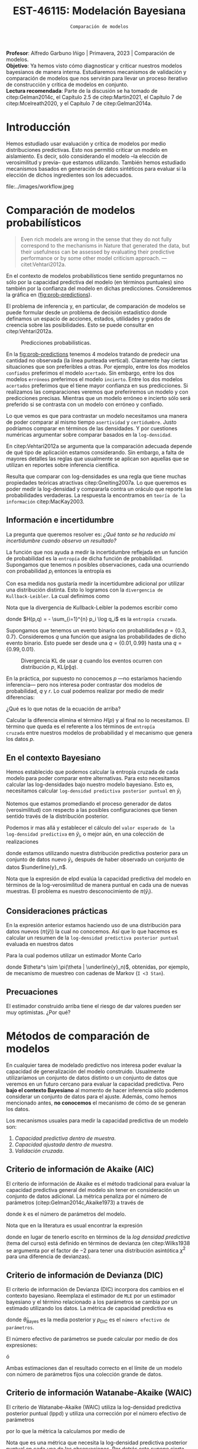 #+TITLE: EST-46115: Modelación Bayesiana
#+AUTHOR: Prof. Alfredo Garbuno Iñigo
#+EMAIL:  agarbuno@itam.mx
#+DATE: ~Comparación de modelos~
#+STARTUP: showall
:LATEX_PROPERTIES:
#+OPTIONS: toc:nil date:nil author:nil tasks:nil
#+LANGUAGE: sp
#+LATEX_CLASS: handout
#+LATEX_HEADER: \usepackage[spanish]{babel}
#+LATEX_HEADER: \usepackage[sort,numbers]{natbib}
#+LATEX_HEADER: \usepackage[utf8]{inputenc} 
#+LATEX_HEADER: \usepackage[capitalize]{cleveref}
#+LATEX_HEADER: \decimalpoint
#+LATEX_HEADER:\usepackage{framed}
#+LaTeX_HEADER: \usepackage{listings}
#+LATEX_HEADER: \usepackage{fancyvrb}
#+LATEX_HEADER: \usepackage{xcolor}
#+LaTeX_HEADER: \definecolor{backcolour}{rgb}{.95,0.95,0.92}
#+LaTeX_HEADER: \definecolor{codegray}{rgb}{0.5,0.5,0.5}
#+LaTeX_HEADER: \definecolor{codegreen}{rgb}{0,0.6,0} 
#+LaTeX_HEADER: {}
#+LaTeX_HEADER: {\lstset{language={R},basicstyle={\ttfamily\footnotesize},frame=single,breaklines=true,fancyvrb=true,literate={"}{{\texttt{"}}}1{<-}{{$\bm\leftarrow$}}1{<<-}{{$\bm\twoheadleftarrow$}}1{~}{{$\bm\sim$}}1{<=}{{$\bm\le$}}1{>=}{{$\bm\ge$}}1{!=}{{$\bm\neq$}}1{^}{{$^{\bm\wedge}$}}1{|>}{{$\rhd$}}1,otherkeywords={!=, ~, $, \&, \%/\%, \%*\%, \%\%, <-, <<-, ::, /},extendedchars=false,commentstyle={\ttfamily \itshape\color{codegreen}},stringstyle={\color{red}}}
#+LaTeX_HEADER: {}
#+LATEX_HEADER_EXTRA: \definecolor{shadecolor}{gray}{.95}
#+LATEX_HEADER_EXTRA: \newenvironment{NOTES}{\begin{lrbox}{\mybox}\begin{minipage}{0.95\textwidth}\begin{shaded}}{\end{shaded}\end{minipage}\end{lrbox}\fbox{\usebox{\mybox}}}
#+EXPORT_FILE_NAME: ../docs/09-comparacion-modelos.pdf
:END:
#+PROPERTY: header-args:R :session comparacion :exports both :results output org :tangle ../rscripts/09-comparacion.R :mkdirp yes :dir ../ :eval never 
#+EXCLUDE_TAGS: toc latex

#+BEGIN_NOTES
*Profesor*: Alfredo Garbuno Iñigo | Primavera, 2023 | Comparación de modelos.\\
*Objetivo*: Ya hemos visto cómo diagnosticar y criticar nuestros modelos bayesianos de manera interna. Estudiaremos mecanismos de validación y comparación de modelos que nos servirán para llevar un proceso iterativo de construcción y crítica de modelos en conjunto. \\
*Lectura recomendada*: Parte de la discusión se ha tomado de citep:Gelman2014c, el Capítulo 2.5 de citep:Martin2021, el Capítulo 7 de citep:Mcelreath2020, y el Capítulo 7 de citep:Gelman2014a.
#+END_NOTES

#+begin_src R :exports none :results none
  ## Setup ---------------------------------------------------------------------
  library(tidyverse)
  library(patchwork)
  library(scales)

  ## Cambia el default del tamaño de fuente 
  theme_set(theme_linedraw(base_size = 25))

  ## Cambia el número de decimales para mostrar
  options(digits = 4)
  ## Problemas con mi consola en Emacs
  options(pillar.subtle = FALSE)
  options(rlang_backtrace_on_error = "none")
  options(crayon.enabled = FALSE)

  ## Para el tema de ggplot
  sin_lineas <- theme(panel.grid.major = element_blank(),
                      panel.grid.minor = element_blank())
  color.itam  <- c("#00362b","#004a3b", "#00503f", "#006953", "#008367", "#009c7b", "#00b68f", NA)

  sin_leyenda <- theme(legend.position = "none")
  sin_ejes <- theme(axis.ticks = element_blank(), axis.text = element_blank())
#+end_src

#+begin_src R :exports none :results none
  ## Librerias para modelacion bayesiana
  library(cmdstanr)
  library(posterior)
  library(bayesplot)

  bayesplot::bayesplot_theme_set(bayesplot::theme_default())
  color_scheme_set(scheme = "teal")
  options(bayesplot.base_size = 25)
#+end_src


* Contenido                                                             :toc:
:PROPERTIES:
:TOC:      :include all  :ignore this :depth 3
:END:
:CONTENTS:
- [[#introducción][Introducción]]
- [[#comparación-de-modelos-probabilísticos][Comparación de modelos probabilísticos]]
  - [[#información-e-incertidumbre][Información e incertidumbre]]
  - [[#en-el-contexto-bayesiano][En el contexto Bayesiano]]
  - [[#consideraciones-prácticas][Consideraciones prácticas]]
  - [[#precuaciones][Precuaciones]]
- [[#métodos-de-comparación-de-modelos][Métodos de comparación de modelos]]
  - [[#criterio-de-información-de-akaike-aic][Criterio de información de Akaike (AIC)]]
  - [[#criterio-de-información-de-devianza-dic][Criterio de información de Devianza (DIC)]]
  - [[#criterio-de-información-watanabe-akaike-waic][Criterio de información Watanabe-Akaike (WAIC)]]
  - [[#validación-cruzada][Validación cruzada]]
  - [[#ejemplo-modelo-jerárquico][Ejemplo: modelo jerárquico]]
:END:

* Introducción 

Hemos estudiado usar evaluación y crítica de modelos por medio distribuciones
predictivas. Esto nos permitió criticar un modelo en aislamiento. Es decir, sólo
considerando el modelo --la elección de verosimilitud y previa-- que estamos
utilizando. También hemos estudiado mecanismos basados en generación de datos
sintéticos para evaluar si la elección de dichos ingredientes son los adecuados.

#+caption: Flujo de trabajo bayesiano. En esta sección nos concentraremos en realizar comparaciones de modelos.
#+attr_html: :width 900 :align center
file:../images/workflow.jpeg

* Comparación de modelos probabilísticos

#+begin_quote
Even rich models are wrong in the sense that they do not fully correspond to the
mechanisms in Nature that generated the data, but their usefulness can be
assessed by evaluating their predictive performance or by some other model
criticism approach. ---citet:Vehtari2012a.
#+end_quote

En el contexto de modelos probabilísticos tiene sentido preguntarnos no sólo por
la capacidad predictiva del modelo (en términos puntuales) sino también por la
confianza del modelo en dichas predicciones. Consideremos la gráfica en
([[fig:prob-predictions]]).

#+BEGIN_NOTES
El problema de inferencia y, en particular,  de comparación de modelos se puede formular desde un problema de decisión estadístico donde definamos un espacio de acciones, estados, utilidades y grados de creencia sobre las posibilidades. Esto se puede consultar en citep:Vehtari2012a.  
#+END_NOTES

#+REVEAL: split
#+HEADER: :width 1200 :height 500 :R-dev-args bg="transparent"
#+begin_src R :file images/probabilistic-comparison.jpeg :exports results :results output graphics file
  g1 <- tibble(x = seq(-5, 5, length.out = 200)) |>
    mutate(y = dnorm(x, 0, 2)) |>
    ggplot(aes(x, y)) +
    geom_ribbon(aes(ymin = 0, ymax = y), color = "gray70", alpha = .3) + 
    geom_vline(xintercept = -2, lty = 2, color = 'red') +
    sin_lineas + sin_ejes +
    ylab("Densidad") + xlab("") +
    ggtitle("erróneo / incierto")

  g2 <- tibble(x = seq(-5, 5, length.out = 200)) |>
    mutate(y = dnorm(x, 0,.5)) |>
    ggplot(aes(x, y)) +
    geom_ribbon(aes(ymin = 0, ymax = y), color = "gray70", alpha = .3) + 
    geom_vline(xintercept = -2, lty = 2, color = 'red') +
    sin_lineas + sin_ejes +
    ylab("Densidad") + xlab("") +
    ggtitle("erróneo / confiado")

  g3 <- tibble(x = seq(-5, 5, length.out = 200)) |>
    mutate(y = dnorm(x, -2, 2)) |>
    ggplot(aes(x, y)) +
    geom_ribbon(aes(ymin = 0, ymax = y), color = "gray70", alpha = .3) + 
    geom_vline(xintercept = -2, lty = 2, color = 'red') +
    sin_lineas + sin_ejes +
    ylab("Densidad") + xlab("") +
    ggtitle("acertado / incierto")

  g4 <- tibble(x = seq(-5, 5, length.out = 200)) |>
    mutate(y = dnorm(x, -2, .5)) |>
    ggplot(aes(x, y)) +
    geom_ribbon(aes(ymin = 0, ymax = y), color = "gray70", alpha = .3) + 
    geom_vline(xintercept = -2, lty = 2, color = 'red') +
    sin_lineas + sin_ejes +
    ylab("Densidad") + xlab("") +
    ggtitle("acertado / confiado")

  (g1 + g2) / (g3 + g4)
#+end_src
#+name: fig:prob-predictions
#+caption: Predicciones probabilísticas.
#+RESULTS:
[[file:../images/probabilistic-comparison.jpeg]]

#+BEGIN_NOTES
En la [[fig:prob-predictions]] tenemos 4 modelos tratando de predecir una cantidad no observada (la línea punteada vertical). Claramente hay ciertas situaciones que son preferibles a otras. Por ejemplo, entre los dos modelos ~confiados~ preferimos el modelo ~acertado~. Sin embargo, entre los dos modelos ~erróneos~ preferimos el modelo ~incierto~. Entre los dos modelos ~acertados~ preferimos que el tiene mayor confianza en sus predicciones. Si realizamos las comparaciones veremos que preferiremos un modelo y con predicciones precisas. Mientras que un modelo erróneo e incierto sólo será preferido si se contrasta con un modelo con erróneo y confiado. 
#+END_NOTES

#+REVEAL: split
Lo que vemos es que para contrastar un modelo necesitamos una manera de poder
comparar al mismo tiempo ~asertividad~ y ~certidumbre~. Justo podríamos comparar en
términos de las densidades. Y por cuestiones numéricas argumentar sobre comparar
basados en la ~log-densidad~.

#+BEGIN_NOTES
En citep:Vehtari2012a se argumenta que la comparación adecuada depende de qué tipo de aplicación estamos considerando. Sin embargo, a falta de mayores detalles las reglas que usualmente se aplican son aquellas que se utilizan en reportes sobre inferencia científica.
#+END_NOTES


#+REVEAL: split
Resulta que comparar con log-densidades es una regla que tiene muchas
propiedades teóricas atractivas citep:Gneiting2007a. Lo que queremos es poder
medir la log-densidad y compararla contra un oráculo que reporte las
probabilidades verdaderas. La respuesta la encontramos en ~teoría de la
información~ citep:MacKay2003.

** Información e incertidumbre 

La pregunta que queremos resolver es: /¿Qué tanto se ha reducido mi incertidumbre
cuando observo un resultado?/

#+REVEAL: split
La función que nos ayuda a medir la incertidumbre reflejada en un función de
probabilidad es la ~entropía~ de dicha función de probabilidad.  Supongamos
que tenemos $n$ posibles observaciones, cada una ocurriendo con probabilidad
$p_i$ entonces la entropía es
\begin{align}
H(p) = - \mathbb{E}_p [\log p] = - \sum_{i=1}^{n} p_i \log p_i \,.
\end{align}

#+REVEAL: split
Con esa medida nos gustaría medir la incertidumbre adicional por utilizar una
distribución distinta. Esto lo logramos con la ~divergencia de
Kullback-Leibler~. La cual definimos como
\begin{align}
\mathsf{KL}(p \| q) = \sum_{i = 1}^{n} p_i (\log p_i - \log q_i) = \sum_{i=1}^{n} p_i \log \left( \frac{p_i}{q_i} \right)\,.
\end{align}

#+BEGIN_NOTES
Nota que la divergencia de Kullback-Leibler la podemos escribir como
\begin{align}
\mathsf{KL}(p\| q) = H(p, q) - H(p)\,,
\end{align}
donde $H(p,q) = - \sum_{i=1}^{n} p_i \log q_i$ es la ~entropía cruzada~. 
#+END_NOTES

#+REVEAL: split
Supongamos que tenemos un evento binario con probabilidades $p = \{0.3,
0.7\}$. Consideremos $q$ una función que asigna las probabilidades de dicho evento binario. Esto puede ser desde una $q = \{0.01, 0.99\}$ hasta una $q = \{0.99, 0.01\}$.

#+HEADER: :width 900 :height 400 :R-dev-args bg="transparent"
#+begin_src R :file images/kl-cartoon.jpeg :exports results :results output graphics file
  g1 <- tibble(q = seq(0.01, .99, length.out = 150)) |>
    mutate(kl = map_dbl(q, function(x){
      0.3 * (log(.3) - log(x)) + 0.7 * (log(.7) - log(1-x))
    })) |>
    ggplot(aes(q, kl)) +
    geom_line() +
    geom_vline(xintercept = .3, lty = 2, color = 'red') +
    ylab("Divergencia KL") + xlab(expression(q[1])) +
        sin_lineas

  g2 <- tibble(q = seq(0.01, .99, length.out = 150)) |>
    mutate(kl = map_dbl(q, function(x){
      0.3 * (log(.3) - log(x)) + 0.7 * (log(.7) - log(1-x))
        })) |>
    ggplot(aes(q, kl)) +
    geom_line() +
    geom_vline(xintercept = .3, lty = 2, color = 'red') +
        scale_y_log10() +
    ylab("log-Divergencia KL") + xlab(expression(q[1])) +
    sin_lineas

  g1 + g2
#+end_src
#+caption: Divergencia KL de usar $q$ cuando los eventos ocurren con distribución $p$, $\mathsf{KL}(p\|q)$. 
#+RESULTS:
[[file:../images/kl-cartoon.jpeg]]

#+REVEAL: split
En la práctica, por supuesto no conocemos $p$ ---no estaríamos haciendo
inferencia--- pero nos interesa poder contrastar dos modelos de probabilidad,
$q$ y $r$.  Lo cual podemos realizar por medio de medir diferencias:
\begin{align}
\mathsf{KL}(p\|q) - \mathsf{KL}(p\|r)\,.
\end{align}

#+BEGIN_NOTES
¿Qué es lo que notas de la ecuación de arriba? 
#+END_NOTES

#+REVEAL: split
Calcular la diferencia elimina el término $H(p)$ y al final no lo
necesitamos. El término que queda es el referente a los términos de ~entropía
cruzada~ entre nuestros modelos de probabilidad y el mecanismo que genera los
datos $p$.

** En el contexto Bayesiano

Hemos establecido que podemos calcular la entropía cruzada de cada modelo para
poder comparar entre alternativas. Para esto necesitamos calcular 
las log-densidades bajo nuestro modelo bayesiano. Esto es,
necesitamos calcular ~log-densidad predictiva posterior puntual~ en $\tilde y_i$
\begin{align}
\mathsf{lppd}(\tilde y_i) := \log  {\color{orange}  \pi (\tilde y_i | \underline{y}_n)}  = \log \int {\color{cyan} \pi (\tilde y_i | \theta )} \, {\color{red} \pi(\theta | \underline{y}_n )} \, \text{d}\theta \,.
\end{align}

#+REVEAL: split
Notemos que estamos promediando el proceso generador de datos (verosimilitud)
con respecto a las posibles configuraciones que tienen sentido través de la
distribución posterior.

#+REVEAL: split
Podemos ir mas allá y establecer el cálculo del ~valor esperado de la
log-densidad predictiva~ en $\tilde y_i$, o mejor aún, en una colección
de realizaciones
\begin{align}
\mathsf{elppd} = \sum_i  \int \log {\color{orange} \pi (\tilde y_i | \underline{y}_n)} \pi( \tilde y_i) \text{d}\tilde y_i\,,
\end{align}
donde estamos utilizando nuestra distribución predictiva posterior para un
conjunto de datos nuevo $\tilde y_i$, después de haber observado un conjunto de
datos $\underline{y}_n$.

#+BEGIN_NOTES
Nota que la expresión de $\mathsf{elpd}$ evalúa la capacidad predictiva del
modelo en términos de la log-verosimilitud de manera puntual en cada una de
nuevas muestras. El problema es nuestro desconocimiento de $\pi(\tilde y_i)$. 
#+END_NOTES

** Consideraciones prácticas

En la expresión anterior estamos haciendo uso de una distribución para datos
nuevos ($\pi(\tilde y)$) la cual no conocemos. Así que lo que hacemos es calcular un resumen
de la ~log-densidad predictiva posterior puntual~ evaluada en nuestros datos
\begin{align}
\mathsf{lppd}(n) := \sum_{i = 1}^{n} \mathsf{lppd}(y_i) = \sum_{i = 1}^{n} \log {\color{orange} \pi (y_i | \underline{y}_n)} \,.
\end{align}

#+REVEAL: split
Para la cual podemos utilizar un estimador Monte Carlo
\begin{align}
\widehat{\mathsf{lppd}}(n) = \sum_{i = 1}^{n} \log  {\color{orange}\left(\frac{1}{S} \sum_{s = 1}^{S} \pi (y_i | \theta^s) \right)}\,,
\end{align}
donde $\theta^s \sim \pi(\theta | \underline{y}_n)$, obtenidas, por ejemplo, de mecanismo de muestreo con cadenas de Markov (~I <3 Stan~).

** Precuaciones
:PROPERTIES:
:reveal_background: #00468b
:END:

El estimador construido arriba tiene el riesgo de dar valores pueden ser muy optimistas. ¿Por qué?

* Métodos de comparación de modelos

En cualquier tarea de modelado predictivo nos interesa poder evaluar la
capacidad de generalización del modelo construido. Usualmente utilizaríamos un
conjunto de datos distinto o un conjunto de datos que veremos en un futuro
cercano para evaluar la capacidad predictiva. Pero *bajo el contexto Bayesiano* al
momento de hacer inferencia sólo podemos considerar un conjunto de datos para el
ajuste. Además, como hemos mencionado antes, *no conocemos* el mecanismo de cómo de
se generan los datos.


#+REVEAL: split
Los mecanismos usuales para medir la capacidad predictiva de un modelo son:
1. /Capacidad predictiva dentro de muestra/.
2. /Capacidad ajustada dentro de muestra/.
3. /Validación cruzada/. 

** Criterio de información de Akaike (AIC)

El criterio de información de Akaike es el método tradicional para evaluar la
capacidad predictiva general del modelo sin tener en consideración un conjunto
de datos adicional. La métrica penaliza por el número de parámetros
(citep:Gelman2014c,Akaike1973) a través de 
\begin{align}
\widehat{\mathsf{elpd}}_{\mathsf{AIC}} = \log \pi (\underline{y}_n | \hat \theta_{\mathsf{MLE}}) - k\,,
\end{align}
donde $k$  es el número de parámetros del modelo. 

#+BEGIN_NOTES
Nota que en la literatura es usual encontrar la expresión
\begin{align}
\mathsf{AIC} = -2 \cdot \widehat{\mathsf{elpd}}_{\mathsf{AIC}} =  - 2\log \pi (\underline{y}_n | \hat \theta_{\mathsf{MLE}}) +2 k\,,
\end{align}
donde en lugar de tenerlo escrito en términos de la /log densidad predictiva/
(tema del curso) está definido en términos de devianza (en citep:Wilks1938 se
argumenta por el factor de $-2$ para tener una distribución asintótica $\chi^2$
para una diferencia de devianzas).
#+END_NOTES

** Criterio de información de Devianza (DIC)

El criterio de información de Devianza (DIC) incorpora dos cambios en el
contexto bayesiano. Reemplaza el estimador de ~MLE~ por un estimador bayesiano y
el término relacionado a los parámetros se cambia por un estimado utilizando los
datos. La métrica de capacidad predictiva es
\begin{align}
\widehat{\mathsf{elpd}}_{\mathsf{DIC}} = \log \pi(\underline{y}_n | \hat \theta_{\mathsf{Bayes}}) - p_{\mathsf{DIC}}\,,
\end{align}
donde $\hat \theta_{\mathsf{Bayes}}$ es la media posterior y $p_{\mathsf{DIC}}$
es el ~número efectivo de parámetros~.

#+REVEAL: split
El número efectivo de parámetros se puede calcular por medio de dos expresiones:
\begin{align}
p_{\mathsf{DIC}} = 2 \left( \log \pi (\underline{y}_n | \hat \theta_{\mathsf{Bayes}})  - \mathbb{E}_{\theta | \underline{y}_n}[ \log \pi (\underline{y}_n |\theta ) ]\right)
\end{align}
ó
\begin{align}
p_{\mathsf{DIC}} = 2 \, \mathbb{V}_{\theta|\underline{y}_n}\left(\log \pi (\underline{y}_n | \theta)\right)\,.
\end{align}

#+BEGIN_NOTES
Ambas estimaciones dan el resultado correcto en el límite de un modelo con
número de parámetros fijos una colección grande de datos.
#+end_NOTES

** Criterio de información Watanabe-Akaike (WAIC) 

El criterio de Watanabe-Akaike (WAIC) utiliza la log-densidad predictiva
posterior puntual ($\mathsf{lppd}$) y utiliza una corrección por el número
efectivo de parámetros
\begin{align}
p_{\mathsf{WAIC}} = \sum_{i = 1}^{n} \mathbb{V}_{\theta | \underline{y}_n} \Big( \log \pi(y_i | \theta) \Big)\,,
\end{align}
por lo que la métrica la calculamos por medio de
\begin{align}
\widehat{\mathsf{elppd}}_{\mathsf{WAIC}} = \widehat{\mathsf{lppd}}(n) - p_{\mathsf{WAIC}}\,.
\end{align}

#+BEGIN_NOTES
Nota que es una métrica que necesita la log-densidad predictiva posterior
puntual en cada una de las observaciones. Por detrás esto supone cierta
estructura de independencia condicional de los datos. Se puede calcular para
datos con cierta estructura (temporal o geográfica) pero es no es posible
interpretar el resultado. 
#+END_NOTES

** Validación cruzada

En modelado predictivo es usual partir los datos de tal manera que tengamos un
conjunto para ajustar un modelo y un conjunto para estimar la capacidad
predictiva de dicho modelo.

#+DOWNLOADED: screenshot @ 2022-04-20 18:29:58
#+caption: Esquema de validación por separación de muestras.
#+attr_html: :width 700 :align center
[[file:images/20220420-182958_screenshot.png]]

#+REVEAL: split
En la práctica no queremos dejar fuera los datos que tenemos para ajustar un
modelo. Por lo tanto, lo que se usa es dividir el conjunto de datos en
bloques. La idea es registrar el error de generalización (o alguna métrica
adecuada de capacidad predictiva) cuando dejamos un bloque fuera del
ajuste. Esto lo repetimos para cada bloque.


#+DOWNLOADED: screenshot @ 2022-04-20 18:38:05
#+caption: Esquema validación cruzada con tres bloques. 
#+attr_html: :width 700 :align center
[[file:images/20220420-183805_screenshot.png]]

#+REVEAL: split
El caso extremo es considerar tantos bloques como observaciones tengamos
(/leave-one-out cross validation/, ~LOO-CV~). Aunque es un procedimiento costoso,
existen diversas técnicas que permiten el cálculo del modelo completo y un
ajuste por los ~pesos por importancia~ de cada una de las observaciones.

#+REVEAL: split
La capacidad predictiva con ~LOO-CV~ se calcula como
\begin{align}
\widehat{\mathsf{lppd}}_{\mathsf{LOO}} (n) =  \sum_{i= 1}^{n} \log \left(\frac1S \sum_{s = 1}^{S} \pi (y_i | \theta_{-i}^s)\right)\,,
\end{align}
donde $\theta^s_{-i} \sim \pi(\theta | y_1, \ldots, y_{i-1}, y_{i+1}, \ldots,  y_n)$.

#+REVEAL: split
Muestreo por importancia (¿se acuerdan?) nos permite calcular la capacidad predictiva utilizando
pesos
\begin{align}
w_s = \frac{1}{\pi(y_i | \theta^s)}, \qquad \theta \sim \pi(\theta^s | \underline{y}_n)\,.
\end{align}
para escribir
\begin{align}
\widehat{\mathsf{lppd}}_{\mathsf{IS}} (n) =  \sum_{i= 1}^{n} \log \left(   \sum_{s = 1}^{S}  \bar w_s\,  \pi (y_i | \theta^s)\right), \qquad \bar w_s = \frac{w_s}{\sum_{k= 1}^{S} w_k}\,.
\end{align}

#+BEGIN_NOTES
Nota la sutileza de esta estrategia. Estamos utilizando muestras de la
distribución posterior con todas las observaciones y las reponderamos de tal
forma que se /convierten/ en muestras de la posterior *sin* la $i\text{-ésima}$
observación.
#+END_NOTES

#+REVEAL: split
Lo que puede suceder es que existan algunos ~pesos mas grandes~ que los demás y
que dominen el cálculo de la ecuación anterior. Por lo tanto, la estrategia de
citep:Vehtari2021 es suavizar los pesos mas grandes de acuerdo a una
distribución Pareto generalizada:
\begin{align}
\pi(r | u, \sigma, k) = \sigma^{-1} (1 + k (r - u) \sigma^{-1})^{-\frac{1}{k} -1}\,,
\end{align}
donde $u$ es una cota inferior, $\sigma$ un parámetro de escala (positivo), y
$k$ un parámetro de forma.

#+REVEAL: split
Con el método de suavizamiento podemos estimar los parámetros de la distribución
Pareto (para cada observación). En particular, el parámetro $k$ es el más
informativo. Pues, nos da una indicación de que tan confiable es la aproximación.

#+REVEAL: split
La distribución Pareto tiene una varianza infinita si $k > 0.5$ que implica una
distribución con colas pesadas. Como nos interesan los pesos y queremos suavizar
los más grandes entonces buscamos que $k <0.7$ (esto está bien fundamentado
teorica y prácticamente, pueden consultar las referencias de citep:Vehtari2021).

#+BEGIN_NOTES
Se puede entender este procedimiento como una estrategia de censura. El
procedimiento asume que las observaciones con pesos muy grandes (log-densidades)
muy pequeñas no son importantes y éstas provienen de una proceso de datos
contaminado por un mecanismo /poco informativo/. La distribución Pareto
para ajustar datos con una distribución de ~valores extremos~.
#+END_NOTES


** Ejemplo: modelo jerárquico

Regresaremos a nuestro ejemplo estrella del curso: los datos de la pruebas
estandarizadas en las escuelas. Utilizaremos tres modelos posibles:
1. Modelo de parámetros independientes (/no pooling/).
2. Modelo de parámetros agrupados (/complete pooling/).
3. Modelo jerárquico.

#+REVEAL: split
 Los datos que utilizaremos son los de citep:Rubin1981.
 
#+begin_src R :exports code :results none
  ## Caso: escuelas ------------------------------------------------------------
  data <- tibble( id = factor(seq(1, 8)), 
                  y = c(28, 8, -3, 7, -1, 1, 18, 12), 
                  sigma = c(15, 10, 16, 11, 9, 11, 10, 18))

  data.list <- c(data, J = 8)
#+end_src

#+REVEAL: split
Pondremos a prueba los tres modelos mencionados. Empezaremos con un modelo parámetros independientes.
Esto es,
\begin{gather}
y_j \sim \mathsf{N}(\theta_j, \sigma_j)\,,\\
\theta_j \sim \mathsf{Constante}\,.
\end{gather}

#+begin_src stan :tangle ../modelos/comparacion/escuelas-indep.stan
  data {
    int<lower=0> J;
    real y[J];
    real<lower=0> sigma[J];
  }
  parameters {
    real theta[J];
  }
  model {
    y ~ normal(theta, sigma);
  }
  generated quantities {
    array[J] real log_lik;
    for (jj in 1:J){
      log_lik[jj] = normal_lpdf(y[jj] | theta[jj], sigma[jj]);
    }
  }
#+end_src

#+BEGIN_NOTES
Nuestro código de ~Stan~ incorpora una cantidad que necesitamos para el cálculo de
nuestros diagnósticos de comparación: la log-verosimilitud.
#+END_NOTES


#+begin_src R :exports none :results none
  modelos_files <- "modelos/compilados/comparacion"
  ruta <- file.path("modelos/comparacion/escuelas-indep.stan")
  modelo.indep <- cmdstan_model(ruta, dir = modelos_files)
#+end_src

#+REVEAL: split
Calcularemos las métricas de capacidad predictiva. Pero antes, tenemos que hacer un pre-procesamiento.
Necesitamos tener de nuestras muestras la evaluación de $\log \pi(y_j | \theta^s)$ y además la ~eficiencia relativa del muestreador~. 

#+begin_src R :exports code :results none
  library(loo)
  posterior.indep <- modelo.indep$sample(data.list, refresh = 500)
  log_lik <- posterior.indep$draws("log_lik")
  r_eff <- relative_eff(posterior.indep$draws("log_lik") |> exp(), cores = 2)
#+end_src

#+REVEAL: split
Podemos calcular el ~WAIC~:
#+begin_src R :exports results :results org 
  waic(log_lik, r_eff = r_eff)
#+end_src

#+RESULTS:
#+begin_src org

Computed from 4000 by 8 log-likelihood matrix

          Estimate  SE
elpd_waic    -34.0 0.7
p_waic         4.0 0.1
waic          68.0 1.4

8 (100.0%) p_waic estimates greater than 0.4. We recommend trying loo instead. 
Warning message:

8 (100.0%) p_waic estimates greater than 0.4. We recommend trying loo instead.
#+end_src

#+REVEAL: split
Vehtari y coautores --puedes ver las referencias sugeridas en el [[https://mc-stan.org/loo/articles/online-only/faq.html][FAQ]] de ~Stan~--
recomiendan utilizar estimadores de ~LOO-CV~ pues junto con el procedimiento de
suavizamiento Pareto otorga mejores diagnósticos de la estimación:
#+begin_src R :exports results :results org 
  loo(log_lik, r_eff = r_eff)
#+end_src

#+RESULTS:
#+begin_src org

Computed from 4000 by 8 log-likelihood matrix

         Estimate  SE
elpd_loo    -36.7 0.6
p_loo         6.7 0.5
looic        73.4 1.1
------
Monte Carlo SE of elpd_loo is NA.

Pareto k diagnostic values:
                         Count Pct.    Min. n_eff
(-Inf, 0.5]   (good)     0      0.0%   <NA>      
 (0.5, 0.7]   (ok)       0      0.0%   <NA>      
   (0.7, 1]   (bad)      7     87.5%   22        
   (1, Inf)   (very bad) 1     12.5%   7         
See help('pareto-k-diagnostic') for details.
Warning message:
Some Pareto k diagnostic values are too high. See help('pareto-k-diagnostic') for details.
#+end_src

#+begin_src R :exports none :results none 
  calcula_metricas <- function(posterior){
    log_lik <- posterior$draws(variables = "log_lik", format = "array")
    r_eff <- relative_eff(exp(log_lik), cores = 2) 
    within(list(), {
      loo  <- loo(log_lik, r_eff = r_eff)
      waic <- waic(log_lik, r_eff = r_eff)
    })
  }
#+end_src

#+REVEAL: split
Ahora probemos un modelo completamente agrupado
\begin{gather}
y_j \sim \mathsf{N}(\theta, \sigma_j)\,,\\
\theta \sim \mathsf{N}(\mu, \tau)\,.
\end{gather}

#+begin_src stan :tangle ../modelos/comparacion/escuelas-agrup.stan
  data {
    int<lower=0> J;
    real y[J];
    real<lower=0> sigma[J];
  }
  parameters {
    real mu;
    real<lower=0> tau;
    real theta_tilde;
  }
  transformed parameters {
    real theta = mu + tau * theta_tilde; 
  }
  model {
    mu ~ normal(0, 5);
    tau ~ cauchy(0, 5);
    theta_tilde ~ normal(0, 1);
    y ~ normal(theta, sigma);
  }
  generated quantities {
    array[J] real log_lik;
    for (jj in 1:J){
      log_lik[jj] = normal_lpdf(y[jj] | theta, sigma[jj]);
    }
  }
#+end_src

#+begin_src R :exports none :results none
  ruta <- file.path("modelos/comparacion/escuelas-agrup.stan")
  modelo.agrup <- cmdstan_model(ruta, dir = modelos_files)
  posterior.agrup <- modelo.agrup$sample(data.list, refresh = 500)
#+end_src

#+REVEAL: split
Y también pondremos a prueba nuestro modelo jerárquico estudiado antes. 

#+begin_src stan :tangle ../modelos/comparacion/escuelas-jerar.stan
  data {
    int<lower=0> J;
    real y[J];
    real<lower=0> sigma[J];
  }
  parameters {
    real mu;
    real<lower=0> tau;
    real theta_tilde[J];
  }
  transformed parameters {
    real theta[J];
    for (j in 1:J)
      theta[j] = mu + tau * theta_tilde[j];
  }
  model {
    mu ~ normal(0, 5);
    tau ~ cauchy(0, 5);
    theta_tilde ~ normal(0, 1);
    y ~ normal(theta, sigma);
  }
  generated quantities {
    array[J] real log_lik;
    for (jj in 1:J){
      log_lik[jj] = normal_lpdf(y[jj] | theta[jj], sigma[jj]);
    }
  }
#+end_src

#+begin_src R :exports none :results none
  ruta <- file.path("modelos/comparacion/escuelas-jerar.stan")
  modelo.jerar <- cmdstan_model(ruta, dir = modelos_files)
  posterior.jerar <- modelo.jerar$sample(data.list, refresh = 500)
#+end_src

#+begin_src R :exports none :results none
  indep.metricas <- calcula_metricas(posterior.indep)
  agrup.metricas <- calcula_metricas(posterior.agrup)
  jerar.metricas <- calcula_metricas(posterior.jerar)
#+end_src

#+REVEAL: split
Podemos comparar de manera puntual cada modelo por medio de ~WAIC~

#+begin_src R :exports results :results org 
  waic.diferencias <- loo_compare(list(
    indep = indep.metricas$waic,
    agrup = agrup.metricas$waic,
    jerar = jerar.metricas$waic
  ))
  print(waic.diferencias, simplify = FALSE)
#+end_src

#+RESULTS:
#+begin_src org
      elpd_diff se_diff elpd_waic se_elpd_waic p_waic se_p_waic waic  se_waic
agrup   0.0       0.0   -30.5       1.4          0.5    0.2      60.9   2.8  
jerar  -0.2       0.2   -30.7       1.4          0.8    0.3      61.3   2.9  
indep  -3.5       1.3   -34.0       0.7          4.0    0.1      68.0   1.4
#+end_src

#+REVEAL: split
O podemos comparar por medio de ~LOO-PSIS~

#+begin_src R :exports results :results org 
  loo.diferencias <- loo_compare(list(
    indep = indep.metricas$loo,
    agrup = agrup.metricas$loo,
    jerar = jerar.metricas$loo
  ))
  print(loo.diferencias, simplify = FALSE)
#+end_src

#+RESULTS:
#+begin_src org
      elpd_diff se_diff elpd_loo se_elpd_loo p_loo se_p_loo looic se_looic
agrup   0.0       0.0   -30.5      1.4         0.5   0.2     60.9   2.8   
jerar  -0.2       0.2   -30.7      1.4         0.9   0.3     61.4   2.9   
indep  -6.3       1.4   -36.7      0.6         6.7   0.5     73.4   1.1
#+end_src

#+REVEAL: split
Los resultados son muy similares bajo ambos métodos. Sin embargo, ~LOO-PSIS~ nos
provee de mejores diagnósticos en el cómputo de la capacidad predictiva del modelo
#+HEADER: :width 1200 :height 300 :R-dev-args bg="transparent"
#+begin_src R :file images/escuelas-waic-plot.jpeg :exports results :results output graphics file
  waic.diferencias |>
    as_tibble() |>
    mutate(modelo = rownames(waic.diferencias)) |>
    ggplot(aes(waic, modelo)) +
    geom_vline(aes(xintercept = min(waic)), lty = 2) + 
    geom_linerange(aes(xmax = waic + 2 * se_waic,
                       xmin = waic - 2 * se_waic)) +
    geom_linerange(aes(xmax = waic + 1 * se_waic,
                       xmin = waic - 1 * se_waic), size = 2) + 
    geom_point(color = "red", size = 3) +
    sin_lineas
#+end_src

#+RESULTS:
[[file:../images/escuelas-waic-plot.jpeg]]

#+REVEAL: split
#+HEADER: :width 1200 :height 300 :R-dev-args bg="transparent"
#+begin_src R :file images/escuelas-loo-plot.jpeg :exports results :results output graphics file
  loo.diferencias |>
    as_tibble() |>
    mutate(modelo = rownames(loo.diferencias)) |>
    ggplot(aes(looic, modelo)) +
    geom_vline(aes(xintercept = min(looic)), lty = 2) + 
    geom_linerange(aes(xmax = looic + 2 * se_looic,
                       xmin = looic - 2 * se_looic)) +
    geom_linerange(aes(xmax = looic + 1 * se_looic,
                        xmin = looic - 1 * se_looic), size = 2) + 
    geom_point(color = "red", size = 3) +
    sin_lineas
#+end_src

#+RESULTS:
[[file:../images/escuelas-loo-plot.jpeg]]

#+BEGIN_NOTES
Nota que no hemos calculado el ~AIC~ para este modelo, ¿por qué?
#+END_NOTES


bibliographystyle:abbrvnat
bibliography:references.bib


